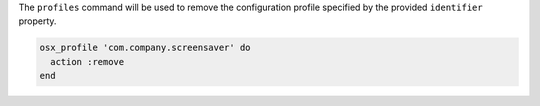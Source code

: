 .. The contents of this file may be included in multiple topics (using the includes directive).
.. The contents of this file should be modified in a way that preserves its ability to appear in multiple topics.

The ``profiles`` command will be used to remove the configuration profile specified by the provided ``identifier`` property.

.. code-block:: ruby

   osx_profile 'com.company.screensaver' do
     action :remove
   end
